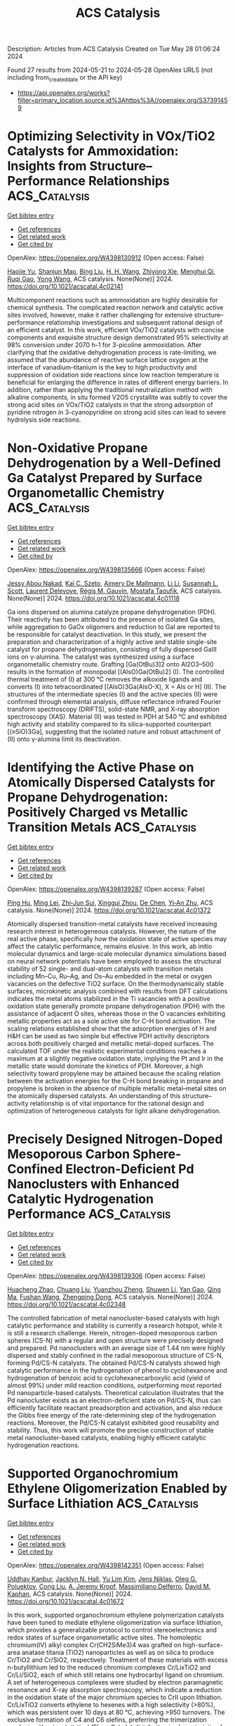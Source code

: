 #+TITLE: ACS Catalysis
Description: Articles from ACS Catalysis
Created on Tue May 28 01:06:24 2024

Found 27 results from 2024-05-21 to 2024-05-28
OpenAlex URLS (not including from_created_date or the API key)
- [[https://api.openalex.org/works?filter=primary_location.source.id%3Ahttps%3A//openalex.org/S37391459]]

* Optimizing Selectivity in VOx/TiO2 Catalysts for Ammoxidation: Insights from Structure–Performance Relationships  :ACS_Catalysis:
:PROPERTIES:
:UUID: https://openalex.org/W4398130912
:TOPICS: Catalytic Dehydrogenation of Light Alkanes, Catalytic Nanomaterials, Desulfurization Technologies for Fuels
:PUBLICATION_DATE: 2024-05-20
:END:    
    
[[elisp:(doi-add-bibtex-entry "https://doi.org/10.1021/acscatal.4c02141")][Get bibtex entry]] 

- [[elisp:(progn (xref--push-markers (current-buffer) (point)) (oa--referenced-works "https://openalex.org/W4398130912"))][Get references]]
- [[elisp:(progn (xref--push-markers (current-buffer) (point)) (oa--related-works "https://openalex.org/W4398130912"))][Get related work]]
- [[elisp:(progn (xref--push-markers (current-buffer) (point)) (oa--cited-by-works "https://openalex.org/W4398130912"))][Get cited by]]

OpenAlex: https://openalex.org/W4398130912 (Open access: False)
    
[[https://openalex.org/A5068863304][Haojie Yu]], [[https://openalex.org/A5017864467][Shanjun Mao]], [[https://openalex.org/A5014528965][Bing Liu]], [[https://openalex.org/A5016829733][H. H. Wang]], [[https://openalex.org/A5041161037][Zhiyong Xie]], [[https://openalex.org/A5091275109][Menghui Qi]], [[https://openalex.org/A5069636831][Ruqi Gao]], [[https://openalex.org/A5030325177][Yong Wang]], ACS catalysis. None(None)] 2024. https://doi.org/10.1021/acscatal.4c02141 
     
Multicomponent reactions such as ammoxidation are highly desirable for chemical synthesis. The complicated reaction network and catalytic active sites involved, however, make it rather challenging for extensive structure–performance relationship investigations and subsequent rational design of an efficient catalyst. In this work, efficient VOx/TiO2 catalysts with concise components and exquisite structure design demonstrated 95% selectivity at 98% conversion under 2070 h–1 for 3-picoline ammoxidation. After clarifying that the oxidative dehydrogenation process is rate-limiting, we assumed that the abundance of reactive surface lattice oxygen at the interface of vanadium–titanium is the key to high productivity and suppression of oxidation side reactions since low reaction temperature is beneficial for enlarging the difference in rates of different energy barriers. In addition, rather than applying the traditional neutralization method with alkaline components, in situ formed V2O5 crystallite was subtly to cover the strong acid sites on VOx/TiO2 catalysts in that the strong adsorption of pyridine nitrogen in 3-cyanopyridine on strong acid sites can lead to severe hydrolysis side reactions.    

    

* Non-Oxidative Propane Dehydrogenation by a Well-Defined Ga Catalyst Prepared by Surface Organometallic Chemistry  :ACS_Catalysis:
:PROPERTIES:
:UUID: https://openalex.org/W4398135666
:TOPICS: Catalytic Dehydrogenation of Light Alkanes, Catalytic Nanomaterials, Zeolite Chemistry and Catalysis
:PUBLICATION_DATE: 2024-05-20
:END:    
    
[[elisp:(doi-add-bibtex-entry "https://doi.org/10.1021/acscatal.4c01118")][Get bibtex entry]] 

- [[elisp:(progn (xref--push-markers (current-buffer) (point)) (oa--referenced-works "https://openalex.org/W4398135666"))][Get references]]
- [[elisp:(progn (xref--push-markers (current-buffer) (point)) (oa--related-works "https://openalex.org/W4398135666"))][Get related work]]
- [[elisp:(progn (xref--push-markers (current-buffer) (point)) (oa--cited-by-works "https://openalex.org/W4398135666"))][Get cited by]]

OpenAlex: https://openalex.org/W4398135666 (Open access: False)
    
[[https://openalex.org/A5001329661][Jessy Abou Nakad]], [[https://openalex.org/A5019349020][Kaï C. Szeto]], [[https://openalex.org/A5024002693][Aimery De Mallmann]], [[https://openalex.org/A5023777772][Li Li]], [[https://openalex.org/A5029871622][Susannah L. Scott]], [[https://openalex.org/A5042769927][Laurent Delevoye]], [[https://openalex.org/A5069074061][Régis M. Gauvin]], [[https://openalex.org/A5032643129][Mostafa Taoufik]], ACS catalysis. None(None)] 2024. https://doi.org/10.1021/acscatal.4c01118 
     
Ga ions dispersed on alumina catalyze propane dehydrogenation (PDH). Their reactivity has been attributed to the presence of isolated Ga sites, while aggregation to GaOx oligomers and reduction to GaI are reported to be responsible for catalyst deactivation. In this study, we present the preparation and characterization of a highly active and stable single-site catalyst for propane dehydrogenation, consisting of fully dispersed GaIII ions on γ-alumina. The catalyst was synthesized using a surface organometallic chemistry route. Grafting [Ga(OtBu)3]2 onto Al2O3–500 results in the formation of monopodal [(AlsO)Ga(OtBu)2] (I). The controlled thermal treatment of (I) at 300 °C removes the alkoxide ligands and converts (I) into tetracoordinated [(AlsO)3Ga(AlsO-X), X = Als or H] (II). The structures of the intermediate species (I) and the active species (II) were confirmed through elemental analysis, diffuse reflectance infrared Fourier transform spectroscopy (DRIFTS), solid-state NMR, and X-ray absorption spectroscopy (XAS). Material (II) was tested in PDH at 540 °C and exhibited high activity and stability compared to its silica-supported counterpart [(≡SiO)3Ga], suggesting that the isolated nature and robust attachment of (II) onto γ-alumina limit its deactivation.    

    

* Identifying the Active Phase on Atomically Dispersed Catalysts for Propane Dehydrogenation: Positively Charged vs Metallic Transition Metals  :ACS_Catalysis:
:PROPERTIES:
:UUID: https://openalex.org/W4398139287
:TOPICS: Catalytic Dehydrogenation of Light Alkanes, Catalytic Nanomaterials, Accelerating Materials Innovation through Informatics
:PUBLICATION_DATE: 2024-05-19
:END:    
    
[[elisp:(doi-add-bibtex-entry "https://doi.org/10.1021/acscatal.4c01372")][Get bibtex entry]] 

- [[elisp:(progn (xref--push-markers (current-buffer) (point)) (oa--referenced-works "https://openalex.org/W4398139287"))][Get references]]
- [[elisp:(progn (xref--push-markers (current-buffer) (point)) (oa--related-works "https://openalex.org/W4398139287"))][Get related work]]
- [[elisp:(progn (xref--push-markers (current-buffer) (point)) (oa--cited-by-works "https://openalex.org/W4398139287"))][Get cited by]]

OpenAlex: https://openalex.org/W4398139287 (Open access: False)
    
[[https://openalex.org/A5052776807][Ping Hu]], [[https://openalex.org/A5068442915][Ming Lei]], [[https://openalex.org/A5067153584][Zhi‐Jun Sui]], [[https://openalex.org/A5042349571][Xinggui Zhou]], [[https://openalex.org/A5025506719][De Chen]], [[https://openalex.org/A5085673398][Yi‐An Zhu]], ACS catalysis. None(None)] 2024. https://doi.org/10.1021/acscatal.4c01372 
     
Atomically dispersed transition-metal catalysts have received increasing research interest in heterogeneous catalysis. However, the nature of the real active phase, specifically how the oxidation state of active species may affect the catalytic performance, remains elusive. In this work, ab initio molecular dynamics and large-scale molecular dynamics simulations based on neural network potentials have been employed to assess the structural stability of 52 single- and dual-atom catalysts with transition metals including Mn–Cu, Ru–Ag, and Os–Au embedded in the metal or oxygen vacancies on the defective TiO2 surface. On the thermodynamically stable surfaces, microkinetic analysis combined with results from DFT calculations indicates the metal atoms stabilized in the Ti vacancies with a positive oxidation state generally promote propane dehydrogenation (PDH) with the assistance of adjacent O sites, whereas those in the O vacancies exhibiting metallic properties act as a sole active site for C–H bond activation. The scaling relations established show that the adsorption energies of H and H&H can be used as two simple but effective PDH activity descriptors across both positively charged and metallic metal-doped surfaces. The calculated TOF under the realistic experimental conditions reaches a maximum at a slightly negative oxidation state, implying the Pt and Ir in the metallic state would dominate the kinetics of PDH. Moreover, a high selectivity toward propylene may be attained because the scaling relation between the activation energies for the C–H bond breaking in propane and propylene is broken in the absence of multiple metallic metal–metal sites on the atomically dispersed catalysts. An understanding of this structure–activity relationship is of vital importance for the rational design and optimization of heterogeneous catalysts for light alkane dehydrogenation.    

    

* Precisely Designed Nitrogen-Doped Mesoporous Carbon Sphere-Confined Electron-Deficient Pd Nanoclusters with Enhanced Catalytic Hydrogenation Performance  :ACS_Catalysis:
:PROPERTIES:
:UUID: https://openalex.org/W4398139306
:TOPICS: Catalytic Reduction of Nitro Compounds, Catalytic Nanomaterials, Electrocatalysis for Energy Conversion
:PUBLICATION_DATE: 2024-05-20
:END:    
    
[[elisp:(doi-add-bibtex-entry "https://doi.org/10.1021/acscatal.4c02348")][Get bibtex entry]] 

- [[elisp:(progn (xref--push-markers (current-buffer) (point)) (oa--referenced-works "https://openalex.org/W4398139306"))][Get references]]
- [[elisp:(progn (xref--push-markers (current-buffer) (point)) (oa--related-works "https://openalex.org/W4398139306"))][Get related work]]
- [[elisp:(progn (xref--push-markers (current-buffer) (point)) (oa--cited-by-works "https://openalex.org/W4398139306"))][Get cited by]]

OpenAlex: https://openalex.org/W4398139306 (Open access: False)
    
[[https://openalex.org/A5035380029][Huacheng Zhao]], [[https://openalex.org/A5005792080][Chuang Liu]], [[https://openalex.org/A5042284357][Yuanzhou Zheng]], [[https://openalex.org/A5031292351][Shuwen Li]], [[https://openalex.org/A5033375004][Yan Gao]], [[https://openalex.org/A5076293642][Qing Ma]], [[https://openalex.org/A5045789022][Fushan Wang]], [[https://openalex.org/A5087289556][Zhengping Dong]], ACS catalysis. None(None)] 2024. https://doi.org/10.1021/acscatal.4c02348 
     
The controlled fabrication of metal nanocluster-based catalysts with high catalytic performance and stability is currently a research hotspot, while it is still a research challenge. Herein, nitrogen-doped mesoporous carbon spheres (CS-N) with a regular and open structure were precisely designed and prepared. Pd nanoclusters with an average size of 1.44 nm were highly dispersed and stably confined in the radial mesoporous structure of CS-N, forming Pd/CS-N catalysts. The obtained Pd/CS-N catalysts showed high catalytic performance in the hydrogenation of phenol to cyclohexanone and hydrogenation of benzoic acid to cyclohexanecarboxylic acid (yield of almost 99%) under mild reaction conditions, outperforming most reported Pd nanoparticle-based catalysts. Theoretical calculation illustrates that the Pd nanocluster exists as an electron-deficient state on Pd/CS-N, thus can efficiently facilitate reactant preadsorption and activation, and also reduce the Gibbs free energy of the rate-determining step of the hydrogenation reactions. Moreover, the Pd/CS-N catalyst exhibited good reusability and stability. Thus, this work will promote the precise construction of stable metal nanocluster-based catalysts, enabling highly efficient catalytic hydrogenation reactions.    

    

* Supported Organochromium Ethylene Oligomerization Enabled by Surface Lithiation  :ACS_Catalysis:
:PROPERTIES:
:UUID: https://openalex.org/W4398142351
:TOPICS: Lithium-ion Battery Technology, Battery Recycling and Rare Earth Recovery, Catalytic Nanomaterials
:PUBLICATION_DATE: 2024-05-20
:END:    
    
[[elisp:(doi-add-bibtex-entry "https://doi.org/10.1021/acscatal.4c01672")][Get bibtex entry]] 

- [[elisp:(progn (xref--push-markers (current-buffer) (point)) (oa--referenced-works "https://openalex.org/W4398142351"))][Get references]]
- [[elisp:(progn (xref--push-markers (current-buffer) (point)) (oa--related-works "https://openalex.org/W4398142351"))][Get related work]]
- [[elisp:(progn (xref--push-markers (current-buffer) (point)) (oa--cited-by-works "https://openalex.org/W4398142351"))][Get cited by]]

OpenAlex: https://openalex.org/W4398142351 (Open access: False)
    
[[https://openalex.org/A5001821736][Uddhav Kanbur]], [[https://openalex.org/A5034027190][Jacklyn N. Hall]], [[https://openalex.org/A5027042391][Yu Lim Kim]], [[https://openalex.org/A5040522837][Jens Niklas]], [[https://openalex.org/A5014669390][Oleg G. Poluektov]], [[https://openalex.org/A5060587255][Cong Liu]], [[https://openalex.org/A5010945358][A. Jeremy Kropf]], [[https://openalex.org/A5054572356][Massimiliano Delferro]], [[https://openalex.org/A5024573620][David M. Kaphan]], ACS catalysis. None(None)] 2024. https://doi.org/10.1021/acscatal.4c01672 
     
In this work, supported organochromium ethylene polymerization catalysts have been tuned to mediate ethylene oligomerization via surface lithiation, which provides a generalizable protocol to control stereoelectronics and redox states of surface organometallic active sites. The homoleptic chromium(IV) alkyl complex Cr(CH2SiMe3)4 was grafted on high-surface-area anatase titania (TiO2) nanoparticles as well as on silica to produce Cr/TiO2 and Cr/SiO2, respectively. Treatment of these materials with excess n-butyllithium led to the reduced chromium complexes Cr/LixTiO2 and Cr/Li/SiO2, each of which still retains one hydrocarbyl ligand on chromium. A set of heterogeneous complexes were studied by electron paramagnetic resonance and X-ray absorption spectroscopy, which indicate a reduction in the oxidation state of the major chromium species to CrII upon lithiation. Cr/LixTiO2 converts ethylene to hexenes with a high selectivity (>80%), which was persistent over 10 days at 80 °C, achieving >950 turnovers. The exclusive formation of C4 and C6 olefins, preferring the trimerization product, without a statistical (Flory–Schulz) distribution is characteristic of the oxidative cyclization oligomerization mechanism rather than the traditional Cossee–Arlman mechanism, whereas Cr/Li/SiO2 produced a mixture of trimerization and polymerization products, suggesting site heterogeneity in the silica-based material. On the other hand, the unreduced chromium(IV) materials as well as low lithium-containing Cr/LixTiO2 (x < 0.16) exclusively produced ultrahigh molecular weight polyethylene, determined by differential scanning calorimetry and gel permeation chromatography analysis, likely formed via a linear-insertion mechanism, with a crossover from the polymerization to oligomerization regime observed at ∼16% Li intercalation.    

    

* Photocatalyzed H2-Acceptorless Dehydrogenative Borylation by Using Amine Borane  :ACS_Catalysis:
:PROPERTIES:
:UUID: https://openalex.org/W4398142757
:TOPICS: Frustrated Lewis Pairs Chemistry, Role of Fluorine in Medicinal Chemistry and Pharmaceuticals, Homogeneous Catalysis with Transition Metals
:PUBLICATION_DATE: 2024-05-20
:END:    
    
[[elisp:(doi-add-bibtex-entry "https://doi.org/10.1021/acscatal.4c00401")][Get bibtex entry]] 

- [[elisp:(progn (xref--push-markers (current-buffer) (point)) (oa--referenced-works "https://openalex.org/W4398142757"))][Get references]]
- [[elisp:(progn (xref--push-markers (current-buffer) (point)) (oa--related-works "https://openalex.org/W4398142757"))][Get related work]]
- [[elisp:(progn (xref--push-markers (current-buffer) (point)) (oa--cited-by-works "https://openalex.org/W4398142757"))][Get cited by]]

OpenAlex: https://openalex.org/W4398142757 (Open access: False)
    
[[https://openalex.org/A5035180071][Haowen Jiang]], [[https://openalex.org/A5006124276][Wancong Yu]], [[https://openalex.org/A5035557326][Dong Wang]], [[https://openalex.org/A5012000152][Peng‐Fei Xu]], ACS catalysis. None(None)] 2024. https://doi.org/10.1021/acscatal.4c00401 
     
Catalytic dehydrogenative borylation of alkenes is arguably the most straightforward approach for synthesizing alkenyl boronates, as it eliminates the need for alkene or boranes prefunctionalizion. While transition-metal catalysis has conventionally been employed for this transformation, competitive side reactions including hydroborylation, overborylation, and regioisomer formation always exist. In this study, we present a radical approach for catalytic dehydrogenative borylation, which involves the synergistic merger of photoredox/HAT/cobalt catalysis, thereby circumventing the necessity for noble metals, sacrificial hydrogen acceptors, and high temperatures. This method employs stable and cost-effective amine borane reagents as feedstocks, resulting in the sole byproduct of H2. This dehydrogenative borylation methodology facilitates the conversion of a diverse array of functionalized alkenes into valuable organoboron reagents. Furthermore, the late-stage borylation of complex molecules demonstrates high levels of site selectivity.    

    

* Photocatalysis toward Microplastics Conversion: A Critical Review  :ACS_Catalysis:
:PROPERTIES:
:UUID: https://openalex.org/W4398143102
:TOPICS: Microplastic Pollution in Marine and Terrestrial Environments, Global E-Waste Recycling and Management, Photocatalytic Materials for Solar Energy Conversion
:PUBLICATION_DATE: 2024-05-20
:END:    
    
[[elisp:(doi-add-bibtex-entry "https://doi.org/10.1021/acscatal.4c01449")][Get bibtex entry]] 

- [[elisp:(progn (xref--push-markers (current-buffer) (point)) (oa--referenced-works "https://openalex.org/W4398143102"))][Get references]]
- [[elisp:(progn (xref--push-markers (current-buffer) (point)) (oa--related-works "https://openalex.org/W4398143102"))][Get related work]]
- [[elisp:(progn (xref--push-markers (current-buffer) (point)) (oa--cited-by-works "https://openalex.org/W4398143102"))][Get cited by]]

OpenAlex: https://openalex.org/W4398143102 (Open access: False)
    
[[https://openalex.org/A5013790248][Ganghua Zhou]], [[https://openalex.org/A5037489490][Hui Xu]], [[https://openalex.org/A5048706086][Hao Song]], [[https://openalex.org/A5025274259][Jianjian Yi]], [[https://openalex.org/A5086657866][Xiaozhi Wang]], [[https://openalex.org/A5044243872][Zupeng Chen]], [[https://openalex.org/A5007599540][Xingwang Zhu]], ACS catalysis. None(None)] 2024. https://doi.org/10.1021/acscatal.4c01449 
     
Microplastics (MPs, particle size < 5 mm) have become increasingly ubiquitous on Earth due to the cleavage and degradation of the heavy use of plastics. MPs have recently been reported to be detected in human blood, alveoli, breast milk, embryos, and other organs, raising concerns about their environmental risks. Photocatalysis has been identified as a potential means for MPs conversion, which utilizes solar energy to stimulate a semiconductor photocatalyst. However, the study of photocatalytic conversion of MPs is still in the incubation period. This review overviews the current state-of-the-art technologies for MPs conversion. Then, the fundamental principles, challenges, analytical techniques, and evaluation indexes of photocatalytic MPs reforming are highlighted. We have systematically summarized the recent advances in the photocatalytic conversion of MPs and identified the key factors influencing photocatalytic performance. Finally, we propose some perspectives for developing efficient photocatalytic systems for reforming MPs. This review will provide a guideline for developing and applying photocatalytic technology for reforming MPs, which will significantly contribute to developing this emerging research field.    

    

* Measuring Adsorbate Profiles in Heterogeneous Catalytic Reactors by Iso-Potential Operando DRIFTS Applied to CO2 Methanation on Ni  :ACS_Catalysis:
:PROPERTIES:
:UUID: https://openalex.org/W4398143495
:TOPICS: Catalytic Nanomaterials, Catalytic Carbon Dioxide Hydrogenation, Ammonia Synthesis and Electrocatalysis
:PUBLICATION_DATE: 2024-05-20
:END:    
    
[[elisp:(doi-add-bibtex-entry "https://doi.org/10.1021/acscatal.4c00536")][Get bibtex entry]] 

- [[elisp:(progn (xref--push-markers (current-buffer) (point)) (oa--referenced-works "https://openalex.org/W4398143495"))][Get references]]
- [[elisp:(progn (xref--push-markers (current-buffer) (point)) (oa--related-works "https://openalex.org/W4398143495"))][Get related work]]
- [[elisp:(progn (xref--push-markers (current-buffer) (point)) (oa--cited-by-works "https://openalex.org/W4398143495"))][Get cited by]]

OpenAlex: https://openalex.org/W4398143495 (Open access: False)
    
[[https://openalex.org/A5098710879][Sebastian Sichert]], [[https://openalex.org/A5060326670][Sarah-Franziska Stahl]], [[https://openalex.org/A5013654589][Oliver Korup]], [[https://openalex.org/A5061718643][Raimund Horn]], ACS catalysis. None(None)] 2024. https://doi.org/10.1021/acscatal.4c00536 
     
The development and improvement of catalytic processes require a detailed understanding of catalyst dynamics, reaction mechanisms, and structure–activity relationships inside catalytic reactors, from the laboratory to production scale. This paper presents the methodology of iso-potential operando DRIFTS for measuring the profiles of surface adsorbates inside catalytic reactors. Iso-potential operando spectroscopy (IPOS) in general and iso-potential operando DRIFTS in particular separate the functionality "catalytic reactor" and "spectroscopic cell" from each other. The catalytic reactor is equipped with a mechanism of spatial sampling and spatial temperature measurement. A small fraction of the reaction mixture is sampled locally in the reactor and transferred continuously into a spectroscopic cell containing a very small amount of the same catalyst as in the reactor. The temperature is set to the same value as is locally measured in the reactor. In this way, the catalyst in the spectroscopic cell is exposed to the same chemical potential as that locally in the catalytic reactor. It is hypothesized that it takes on the same structure, the same surface adsorbates, and shows the same reactivity. IPO DRIFTS is applied to CO2 methanation on Ni/γ-Al2O3 catalysts. Two surface adsorbate species, adsorbed carbonyl (*COads) and adsorbed formate (*HCOOads), are detected. The band intensity of *HCOOads decreases along the catalyst bed with the CO2 concentration in the gas phase, identifying surface formate as a kinetically relevant intermediate. This finding is in line with an associative mechanism where CO2 adsorbs on γ-Al2O3 forming carbonate or bicarbonate, being rapidly hydrogenated to formate. Formate reduction is the rate-determining step, with all subsequent hydrogenation steps to CH4 being fast. The band intensity of *COads does not change, irrespective of position in the catalyst bed. This invariance of *COads can be interpreted in two ways. *COads could be a spectator species that is present at the catalyst surface but not involved in any kinetically relevant reaction channel. Alternatively, *COads could be formed by rapid dissociative adsorption of CO2 at the surface of the Ni nanoparticles with a high adsorption equilibrium constant, leading to an almost constant *COads coverage within the investigated CO2 conversion range. If the rate-determining step in the reaction sequence to CH4 would then occur after the formation of *COads, e.g., *COads → *Cads + *Oads or *COads + *Hads → *HCOads, an almost constant *COads signal would result as well.    

    

* Spin Crossover and Exchange Effects on Oxygen Evolution Reaction Catalyzed by Bimetallic Metal Organic Frameworks  :ACS_Catalysis:
:PROPERTIES:
:UUID: https://openalex.org/W4398145641
:TOPICS: Electrocatalysis for Energy Conversion, Perovskite Solar Cell Technology, Electrochemical Detection of Heavy Metal Ions
:PUBLICATION_DATE: 2024-05-20
:END:    
    
[[elisp:(doi-add-bibtex-entry "https://doi.org/10.1021/acscatal.4c01091")][Get bibtex entry]] 

- [[elisp:(progn (xref--push-markers (current-buffer) (point)) (oa--referenced-works "https://openalex.org/W4398145641"))][Get references]]
- [[elisp:(progn (xref--push-markers (current-buffer) (point)) (oa--related-works "https://openalex.org/W4398145641"))][Get related work]]
- [[elisp:(progn (xref--push-markers (current-buffer) (point)) (oa--cited-by-works "https://openalex.org/W4398145641"))][Get cited by]]

OpenAlex: https://openalex.org/W4398145641 (Open access: True)
    
[[https://openalex.org/A5067593932][Guangsheng Liu]], [[https://openalex.org/A5029818968][Fajun Xie]], [[https://openalex.org/A5074421390][Xu Cai]], [[https://openalex.org/A5045963921][Jingyun Ye]], ACS catalysis. None(None)] 2024. https://doi.org/10.1021/acscatal.4c01091  ([[https://pubs.acs.org/doi/pdf/10.1021/acscatal.4c01091][pdf]])
     
Bimetallic metal–organic frameworks (BMOFs) have shown a superior oxygen evolution reaction (OER) performance, attributed to the synergistic effects of dual metal sites. However, the significant role of these dual-metal synergies in the OER is not yet fully understood. In this study, we employed density functional theory to systematically investigate the OER performance of NiAl- and NiFe-based BMOFs by examining all possible spin states of each intermediate across diverse external potentials and pH environments. We found that the spin state featuring a shallow hole trap state and Ni ions with a higher oxidation state serve as strong oxidizing agents, promoting the OER. An external potential-induced spin crossover was observed in each intermediate, resulting in significant changes in the overall reaction and activation energies due to altered energy levels. Combining the constant potential method and the electrochemical nudged elastic band method, we mapped the minimum free energy barriers of the OER under varied external potential and pH by considering the spin crossover effect for both NiAl and NiFe BMOFs. The results showed that NiFe exhibits better OER thermodynamics and kinetics, which is in good agreement with experimentally measured OER polarization curves and Tafel plots. Moreover, we found that the improved OER kinetics of NiFe not only is attributed to lower barriers but also is a result of improved electrical conductivity arising from the synergistic effects of Ni–Fe dual-metal sites. Specifically, replacing the second metal Al with Fe leads to two significant outcomes: a reduction in both the band gap and the effective hole mass compared to NiAl, and the initiation of super- and double-exchange interactions within the Ni–F–Fe chain, thereby enhancing electron transfer and hopping and leading to the improved OER kinetics.    

    

* Selective Electrosynthesis of Ethanol via Asymmetric C–C Coupling in Tandem CO2 Reduction  :ACS_Catalysis:
:PROPERTIES:
:UUID: https://openalex.org/W4398159967
:TOPICS: Electrochemical Reduction of CO2 to Fuels, Applications of Ionic Liquids, Applications of Photoredox Catalysis in Organic Synthesis
:PUBLICATION_DATE: 2024-05-21
:END:    
    
[[elisp:(doi-add-bibtex-entry "https://doi.org/10.1021/acscatal.4c01579")][Get bibtex entry]] 

- [[elisp:(progn (xref--push-markers (current-buffer) (point)) (oa--referenced-works "https://openalex.org/W4398159967"))][Get references]]
- [[elisp:(progn (xref--push-markers (current-buffer) (point)) (oa--related-works "https://openalex.org/W4398159967"))][Get related work]]
- [[elisp:(progn (xref--push-markers (current-buffer) (point)) (oa--cited-by-works "https://openalex.org/W4398159967"))][Get cited by]]

OpenAlex: https://openalex.org/W4398159967 (Open access: False)
    
[[https://openalex.org/A5074562260][Peng Luan]], [[https://openalex.org/A5002524555][Xue Dong]], [[https://openalex.org/A5025734756][Linqi Liu]], [[https://openalex.org/A5004947752][Jianping Xiao]], [[https://openalex.org/A5066863522][Pengfei Zhang]], [[https://openalex.org/A5000201876][Jie Zhang]], [[https://openalex.org/A5058298755][Haibo Chi]], [[https://openalex.org/A5053863846][Qingnan Wang]], [[https://openalex.org/A5014014148][Chunmei Ding]], [[https://openalex.org/A5080416058][Rengui Li]], [[https://openalex.org/A5085201914][Fengyuan Liu]], ACS catalysis. None(None)] 2024. https://doi.org/10.1021/acscatal.4c01579 
     
Selective electroreduction of CO2 to ethanol has economic value and environmental significance. However, the activity and selectivity of CO2 reduction toward ethanol are still low due to the sluggish kinetics of C–C coupling and the intense competition of hydrocarbon production. Herein, we report a layered tandem catalyst consisting of Cu nanosheets with a Cu(111)-oriented surface and Ag nanoparticles, which can effectively shift the selectivity from hydrocarbons to ethanol. The Faradaic efficiency of ethanol was improved from less than 30% on bare Cu(111) to 56.5 ± 2.6% on the layered Cu/Ag tandem catalysts, with a partial current density of 356.7 ± 9.5 mA cm–2. In situ Raman spectroscopy results and density functional theory calculations suggest that the high selectivity toward ethanol can be attributed to the asymmetric *CH2–CO coupling mechanism, which is facilitated by the selective generation of *CH2 species on (111)-facet-exposed Cu nanosheets and the high local CO concentration supplied by the Ag catalyst.    

    

* Atmosphere-Dependent Strong Metal–Support Interactions in Au/ZnO Catalysts and Their Overlayer Permeability  :ACS_Catalysis:
:PROPERTIES:
:UUID: https://openalex.org/W4398162683
:TOPICS: Catalytic Nanomaterials, Catalytic Reduction of Nitro Compounds, Electrocatalysis for Energy Conversion
:PUBLICATION_DATE: 2024-05-21
:END:    
    
[[elisp:(doi-add-bibtex-entry "https://doi.org/10.1021/acscatal.4c02124")][Get bibtex entry]] 

- [[elisp:(progn (xref--push-markers (current-buffer) (point)) (oa--referenced-works "https://openalex.org/W4398162683"))][Get references]]
- [[elisp:(progn (xref--push-markers (current-buffer) (point)) (oa--related-works "https://openalex.org/W4398162683"))][Get related work]]
- [[elisp:(progn (xref--push-markers (current-buffer) (point)) (oa--cited-by-works "https://openalex.org/W4398162683"))][Get cited by]]

OpenAlex: https://openalex.org/W4398162683 (Open access: False)
    
[[https://openalex.org/A5009089098][Guandong Wu]], [[https://openalex.org/A5077702921][Yiwei Jiang]], [[https://openalex.org/A5014923511][Yiming Niu]], [[https://openalex.org/A5088842976][Bingsen Zhang]], [[https://openalex.org/A5089015352][Lin Li]], [[https://openalex.org/A5077140649][Guoji Liu]], [[https://openalex.org/A5052932306][Yufei He]], [[https://openalex.org/A5055663516][Junhu Wang]], [[https://openalex.org/A5066904777][Dianqing Li]], ACS catalysis. None(None)] 2024. https://doi.org/10.1021/acscatal.4c02124 
     
The oxidative strong metal–support interaction (O-SMSI) emerges as a pioneering approach for promoting the formation of overlayers, which has garnered significant interest in the exploration of the synthesis of O-SMSI materials. However, the manipulation of the overlayer is rarely discussed and presents a challenge due to its trace presence on the nanoparticle (NP) surface, which impedes the development and utilization of the O-SMSI. In this work, we demonstrate a strong correlation between the treatment atmosphere and the state of the permeable overlayer in the Au/ZnO catalyst. The ZnO overlayer can be formed in both oxidative and inert atmospheres, but the permeability of the overlayer occurs under an oxidative atmosphere. The difference in the permeabilities of the overlayer, at similar particle sizes, leads to a reaction rate difference of approximately 1.4 times. While the permeability of the ZnO overlayer is improved by an oxidative atmosphere treatment, it is also accompanied by an increase in the geometric strain in the ZnO matrix. The permeable ZnO formation is related to the process of gold species insertion into the ZnO matrix, as indicated by density functional theory calculations. This study is the first to describe the role of O2 in manipulating the O-SMSI and suboxide overlayers, offering a potential method for surface engineering.    

    

* Chemosphere-Inspired Irradiation Reallocation Strategy Based on Mie Theory for Stable CO2 Photoreduction over Cu2O  :ACS_Catalysis:
:PROPERTIES:
:UUID: https://openalex.org/W4398164278
:TOPICS: Photocatalytic Materials for Solar Energy Conversion, Formation and Properties of Nanocrystals and Nanostructures, Zinc Oxide Nanostructures
:PUBLICATION_DATE: 2024-05-21
:END:    
    
[[elisp:(doi-add-bibtex-entry "https://doi.org/10.1021/acscatal.3c05802")][Get bibtex entry]] 

- [[elisp:(progn (xref--push-markers (current-buffer) (point)) (oa--referenced-works "https://openalex.org/W4398164278"))][Get references]]
- [[elisp:(progn (xref--push-markers (current-buffer) (point)) (oa--related-works "https://openalex.org/W4398164278"))][Get related work]]
- [[elisp:(progn (xref--push-markers (current-buffer) (point)) (oa--cited-by-works "https://openalex.org/W4398164278"))][Get cited by]]

OpenAlex: https://openalex.org/W4398164278 (Open access: False)
    
[[https://openalex.org/A5031675164][Tongyu Wang]], [[https://openalex.org/A5089306036][Kuan Deng]], [[https://openalex.org/A5005264493][Hailing Huo]], [[https://openalex.org/A5057441318][Chelsea X. Huang]], [[https://openalex.org/A5091838363][Yiqin Du]], [[https://openalex.org/A5022631289][Ming-Yuan Yu]], [[https://openalex.org/A5042228449][Jingjing Ma]], [[https://openalex.org/A5048140096][Erjun Kan]], [[https://openalex.org/A5022512191][Ang Li]], ACS catalysis. None(None)] 2024. https://doi.org/10.1021/acscatal.3c05802 
     
No abstract    

    

* Mechanistic and Kinetic Insights into Intermolecular [2+2] Photocycloadditions  :ACS_Catalysis:
:PROPERTIES:
:UUID: https://openalex.org/W4398164282
:TOPICS: Applications of Photoredox Catalysis in Organic Synthesis, Role of Fluorine in Medicinal Chemistry and Pharmaceuticals, Catalytic Oxidation of Alcohols
:PUBLICATION_DATE: 2024-05-21
:END:    
    
[[elisp:(doi-add-bibtex-entry "https://doi.org/10.1021/acscatal.4c01678")][Get bibtex entry]] 

- [[elisp:(progn (xref--push-markers (current-buffer) (point)) (oa--referenced-works "https://openalex.org/W4398164282"))][Get references]]
- [[elisp:(progn (xref--push-markers (current-buffer) (point)) (oa--related-works "https://openalex.org/W4398164282"))][Get related work]]
- [[elisp:(progn (xref--push-markers (current-buffer) (point)) (oa--cited-by-works "https://openalex.org/W4398164282"))][Get cited by]]

OpenAlex: https://openalex.org/W4398164282 (Open access: False)
    
[[https://openalex.org/A5061326292][Gina Quach]], [[https://openalex.org/A5019894293][Hasti Iranmanesh]], [[https://openalex.org/A5063410577][Ena T. Luis]], [[https://openalex.org/A5048562511][Jason B. Harper]], [[https://openalex.org/A5069934510][Jonathon E. Beves]], [[https://openalex.org/A5057877864][Evan G. Moore]], ACS catalysis. None(None)] 2024. https://doi.org/10.1021/acscatal.4c01678 
     
No abstract    

    

* Enantioselective Synthesis of Cyclopropanes via CuH-Catalyzed Intramolecular Hydroalkylation  :ACS_Catalysis:
:PROPERTIES:
:UUID: https://openalex.org/W4398172089
:TOPICS: Catalytic Carbene Chemistry in Organic Synthesis, Homogeneous Catalysis with Transition Metals, Transition-Metal-Catalyzed C–H Bond Functionalization
:PUBLICATION_DATE: 2024-05-20
:END:    
    
[[elisp:(doi-add-bibtex-entry "https://doi.org/10.1021/acscatal.4c02119")][Get bibtex entry]] 

- [[elisp:(progn (xref--push-markers (current-buffer) (point)) (oa--referenced-works "https://openalex.org/W4398172089"))][Get references]]
- [[elisp:(progn (xref--push-markers (current-buffer) (point)) (oa--related-works "https://openalex.org/W4398172089"))][Get related work]]
- [[elisp:(progn (xref--push-markers (current-buffer) (point)) (oa--cited-by-works "https://openalex.org/W4398172089"))][Get cited by]]

OpenAlex: https://openalex.org/W4398172089 (Open access: False)
    
[[https://openalex.org/A5014423647][Giovanni Lonardi]], [[https://openalex.org/A5066181785][Santiago Franco]], [[https://openalex.org/A5098732689][Mattia Sartorello]], [[https://openalex.org/A5035489826][Carla De Faveri]], [[https://openalex.org/A5089734852][Mariano Stivanello]], [[https://openalex.org/A5069328269][Giulia Licini]], [[https://openalex.org/A5078857322][Manuel Orlandi]], ACS catalysis. None(None)] 2024. https://doi.org/10.1021/acscatal.4c02119 
     
No abstract    

    

* Synthesis of Chiral Polycyclic Indoles via Pd(II)-Catalyzed Sequential Cyclization and Carbonylation  :ACS_Catalysis:
:PROPERTIES:
:UUID: https://openalex.org/W4398176145
:TOPICS: Homogeneous Catalysis with Transition Metals, Transition-Metal-Catalyzed C–H Bond Functionalization, Asymmetric Catalysis
:PUBLICATION_DATE: 2024-05-21
:END:    
    
[[elisp:(doi-add-bibtex-entry "https://doi.org/10.1021/acscatal.4c01325")][Get bibtex entry]] 

- [[elisp:(progn (xref--push-markers (current-buffer) (point)) (oa--referenced-works "https://openalex.org/W4398176145"))][Get references]]
- [[elisp:(progn (xref--push-markers (current-buffer) (point)) (oa--related-works "https://openalex.org/W4398176145"))][Get related work]]
- [[elisp:(progn (xref--push-markers (current-buffer) (point)) (oa--cited-by-works "https://openalex.org/W4398176145"))][Get cited by]]

OpenAlex: https://openalex.org/W4398176145 (Open access: False)
    
[[https://openalex.org/A5012324763][Long Chen]], [[https://openalex.org/A5040332516][Hongyou Zhou]], [[https://openalex.org/A5000876494][Yuan Xue]], [[https://openalex.org/A5075372754][Lingyu Kong]], [[https://openalex.org/A5029667848][Yi Wang]], [[https://openalex.org/A5014475523][Xuyao Han]], [[https://openalex.org/A5052874928][Hequan Yao]], [[https://openalex.org/A5011404596][Aijun Lin]], ACS catalysis. None(None)] 2024. https://doi.org/10.1021/acscatal.4c01325 
     
No abstract    

    

* Secondary Alcohol-Driven α-Olefination and α-Alkylation of Nitriles: Introducing a Heterogeneous Ru–Fe Bimetallic Catalyst  :ACS_Catalysis:
:PROPERTIES:
:UUID: https://openalex.org/W4398210898
:TOPICS: Homogeneous Catalysis with Transition Metals, Carbon Dioxide Utilization for Chemical Synthesis, Desulfurization Technologies for Fuels
:PUBLICATION_DATE: 2024-05-22
:END:    
    
[[elisp:(doi-add-bibtex-entry "https://doi.org/10.1021/acscatal.4c01383")][Get bibtex entry]] 

- [[elisp:(progn (xref--push-markers (current-buffer) (point)) (oa--referenced-works "https://openalex.org/W4398210898"))][Get references]]
- [[elisp:(progn (xref--push-markers (current-buffer) (point)) (oa--related-works "https://openalex.org/W4398210898"))][Get related work]]
- [[elisp:(progn (xref--push-markers (current-buffer) (point)) (oa--cited-by-works "https://openalex.org/W4398210898"))][Get cited by]]

OpenAlex: https://openalex.org/W4398210898 (Open access: False)
    
[[https://openalex.org/A5073242162][Tianyu Li]], [[https://openalex.org/A5098756034][Yue-Yi Da]], [[https://openalex.org/A5029393445][Jing Chen]], [[https://openalex.org/A5055640837][Zongyan Ma]], [[https://openalex.org/A5016514981][Yu Jin]], [[https://openalex.org/A5075279956][Jiantai Ma]], [[https://openalex.org/A5059149996][Rong Li]], ACS catalysis. None(None)] 2024. https://doi.org/10.1021/acscatal.4c01383 
     
No abstract    

    

* Synergistic Excited State Photocatalysis: Divergent Energy Transfer vs Lewis Acid Mediated Phototransformations  :ACS_Catalysis:
:PROPERTIES:
:UUID: https://openalex.org/W4398211034
:TOPICS: Applications of Photoredox Catalysis in Organic Synthesis, Transition-Metal-Catalyzed Sulfur Chemistry, Catalytic Oxidation of Alcohols
:PUBLICATION_DATE: 2024-05-22
:END:    
    
[[elisp:(doi-add-bibtex-entry "https://doi.org/10.1021/acscatal.4c01185")][Get bibtex entry]] 

- [[elisp:(progn (xref--push-markers (current-buffer) (point)) (oa--referenced-works "https://openalex.org/W4398211034"))][Get references]]
- [[elisp:(progn (xref--push-markers (current-buffer) (point)) (oa--related-works "https://openalex.org/W4398211034"))][Get related work]]
- [[elisp:(progn (xref--push-markers (current-buffer) (point)) (oa--cited-by-works "https://openalex.org/W4398211034"))][Get cited by]]

OpenAlex: https://openalex.org/W4398211034 (Open access: False)
    
[[https://openalex.org/A5018185474][Jayachandran Parthiban]], [[https://openalex.org/A5077614006][Dipti Garg]], [[https://openalex.org/A5030892205][Sapna Ahuja]], [[https://openalex.org/A5024642648][Steffen Jockusch]], [[https://openalex.org/A5069274449][Angel Ugrinov]], [[https://openalex.org/A5065746943][Jayaraman Sivaguru]], ACS catalysis. None(None)] 2024. https://doi.org/10.1021/acscatal.4c01185 
     
No abstract    

    

* Chemoenzymatic Sequential Catalysis with Carbonic Anhydrase for the Synthesis of Chiral Alcohols from Alkanes, Alkenes, and Alkynes  :ACS_Catalysis:
:PROPERTIES:
:UUID: https://openalex.org/W4398222184
:TOPICS: Enzyme Immobilization Techniques, Droplet Microfluidics Technology, Homogeneous Catalysis with Transition Metals
:PUBLICATION_DATE: 2024-05-21
:END:    
    
[[elisp:(doi-add-bibtex-entry "https://doi.org/10.1021/acscatal.4c02481")][Get bibtex entry]] 

- [[elisp:(progn (xref--push-markers (current-buffer) (point)) (oa--referenced-works "https://openalex.org/W4398222184"))][Get references]]
- [[elisp:(progn (xref--push-markers (current-buffer) (point)) (oa--related-works "https://openalex.org/W4398222184"))][Get related work]]
- [[elisp:(progn (xref--push-markers (current-buffer) (point)) (oa--cited-by-works "https://openalex.org/W4398222184"))][Get cited by]]

OpenAlex: https://openalex.org/W4398222184 (Open access: False)
    
[[https://openalex.org/A5012982494][Zhenzhong Li]], [[https://openalex.org/A5047464957][Zhonghui Wan]], [[https://openalex.org/A5062755510][Wei Wang]], [[https://openalex.org/A5061568119][Lihong Chen]], [[https://openalex.org/A5001300155][Pengfei Ji]], ACS catalysis. None(None)] 2024. https://doi.org/10.1021/acscatal.4c02481 
     
Chiral alcohols are important intermediates for various fine chemicals and pharmaceuticals. Integrating chemical catalysis and efficient enzyme catalysis in sequential systems for the synthesis of chiral alcohols is considered an ecofriendly and promising approach. Herein, employing a highly selective carbonic anhydrase II and different chemical catalysts, we constructed three general chemoenzymatic sequential systems for chiral alcohol compound synthesis from alkanes, alkenes, and alkynes, respectively. Compared to classical approaches, the combination of chemical catalysis and promiscuous carbonic anhydrase catalysis is simple and efficient since it requires only mild reaction conditions and avoids expensive chiral ligands and cumbersome operation steps. In this integrated approach, a wide variety of readily available aryl alkanes, alkenes, and alkynes are transformed into valuable chiral alcohols with excellent enantioselectivity of up to 99% (nearly all above 90%). This unified strategy of combining enzymatic and chemical catalyses advances the general chemoenzymatic process for powerful and important chemical transformations.    

    

* β-Silicon Effect Enables Metal-Free Site-Selective Intermolecular Allylic C–H Amination  :ACS_Catalysis:
:PROPERTIES:
:UUID: https://openalex.org/W4398248046
:TOPICS: Transition-Metal-Catalyzed C–H Bond Functionalization, Catalytic Carbene Chemistry in Organic Synthesis, Transition Metal-Catalyzed Cross-Coupling Reactions
:PUBLICATION_DATE: 2024-05-23
:END:    
    
[[elisp:(doi-add-bibtex-entry "https://doi.org/10.1021/acscatal.4c02393")][Get bibtex entry]] 

- [[elisp:(progn (xref--push-markers (current-buffer) (point)) (oa--referenced-works "https://openalex.org/W4398248046"))][Get references]]
- [[elisp:(progn (xref--push-markers (current-buffer) (point)) (oa--related-works "https://openalex.org/W4398248046"))][Get related work]]
- [[elisp:(progn (xref--push-markers (current-buffer) (point)) (oa--cited-by-works "https://openalex.org/W4398248046"))][Get cited by]]

OpenAlex: https://openalex.org/W4398248046 (Open access: False)
    
[[https://openalex.org/A5069073778][Shuang Lin]], [[https://openalex.org/A5046214153][Yuan Liu]], [[https://openalex.org/A5076357697][Gao Kun-yu]], [[https://openalex.org/A5015399496][Zhihao Chen]], [[https://openalex.org/A5005256858][Jiasheng Qian]], [[https://openalex.org/A5081417229][Xiaobin Liu]], [[https://openalex.org/A5003413443][Qingjiang Li]], [[https://openalex.org/A5081906849][Honggen Wang]], ACS catalysis. None(None)] 2024. https://doi.org/10.1021/acscatal.4c02393 
     
No abstract    

    

* Atomically Precise Control of Silver Species Encaged in Zeolite Catalysts with Minimal Loading for Maximal Performance  :ACS_Catalysis:
:PROPERTIES:
:UUID: https://openalex.org/W4398249717
:TOPICS: Catalytic Nanomaterials, Electrocatalysis for Energy Conversion, Catalytic Reduction of Nitro Compounds
:PUBLICATION_DATE: 2024-05-23
:END:    
    
[[elisp:(doi-add-bibtex-entry "https://doi.org/10.1021/acscatal.4c01972")][Get bibtex entry]] 

- [[elisp:(progn (xref--push-markers (current-buffer) (point)) (oa--referenced-works "https://openalex.org/W4398249717"))][Get references]]
- [[elisp:(progn (xref--push-markers (current-buffer) (point)) (oa--related-works "https://openalex.org/W4398249717"))][Get related work]]
- [[elisp:(progn (xref--push-markers (current-buffer) (point)) (oa--cited-by-works "https://openalex.org/W4398249717"))][Get cited by]]

OpenAlex: https://openalex.org/W4398249717 (Open access: False)
    
[[https://openalex.org/A5033719592][Mengxi Han]], [[https://openalex.org/A5087380102][Yi He]], [[https://openalex.org/A5002101897][Tongwen Yu]], [[https://openalex.org/A5024412052][Pai Peng]], [[https://openalex.org/A5060375527][Jiangwei Shi]], [[https://openalex.org/A5071985886][Hongxia Liu]], [[https://openalex.org/A5008050723][Lei Liu]], [[https://openalex.org/A5032351385][Chenliang Ye]], [[https://openalex.org/A5084185268][Qiang Chen]], ACS catalysis. None(None)] 2024. https://doi.org/10.1021/acscatal.4c01972 
     
No abstract    

    

* Cation Effects on the Adsorbed Intermediates of CO2 Electroreduction Are Systematic and Predictable  :ACS_Catalysis:
:PROPERTIES:
:UUID: https://openalex.org/W4398251204
:TOPICS: Electrochemical Reduction of CO2 to Fuels, Applications of Ionic Liquids, Electrochemical Detection of Heavy Metal Ions
:PUBLICATION_DATE: 2024-05-23
:END:    
    
[[elisp:(doi-add-bibtex-entry "https://doi.org/10.1021/acscatal.4c00727")][Get bibtex entry]] 

- [[elisp:(progn (xref--push-markers (current-buffer) (point)) (oa--referenced-works "https://openalex.org/W4398251204"))][Get references]]
- [[elisp:(progn (xref--push-markers (current-buffer) (point)) (oa--related-works "https://openalex.org/W4398251204"))][Get related work]]
- [[elisp:(progn (xref--push-markers (current-buffer) (point)) (oa--cited-by-works "https://openalex.org/W4398251204"))][Get cited by]]

OpenAlex: https://openalex.org/W4398251204 (Open access: True)
    
[[https://openalex.org/A5049396523][Elizabeth Sargeant]], [[https://openalex.org/A5033853790][Paramaconi Rodríguez]], [[https://openalex.org/A5020956698][Federico Calle‐Vallejo]], ACS catalysis. None(None)] 2024. https://doi.org/10.1021/acscatal.4c00727  ([[https://pubs.acs.org/doi/pdf/10.1021/acscatal.4c00727][pdf]])
     
No abstract    

    

* Mechanistic Understanding of Anthracene Hydrocracking over HY Zeolite Encapsulated Single-Atom Pt Catalysts  :ACS_Catalysis:
:PROPERTIES:
:UUID: https://openalex.org/W4398251226
:TOPICS: Desulfurization Technologies for Fuels, Zeolite Chemistry and Catalysis, Catalytic Nanomaterials
:PUBLICATION_DATE: 2024-05-23
:END:    
    
[[elisp:(doi-add-bibtex-entry "https://doi.org/10.1021/acscatal.4c01706")][Get bibtex entry]] 

- [[elisp:(progn (xref--push-markers (current-buffer) (point)) (oa--referenced-works "https://openalex.org/W4398251226"))][Get references]]
- [[elisp:(progn (xref--push-markers (current-buffer) (point)) (oa--related-works "https://openalex.org/W4398251226"))][Get related work]]
- [[elisp:(progn (xref--push-markers (current-buffer) (point)) (oa--cited-by-works "https://openalex.org/W4398251226"))][Get cited by]]

OpenAlex: https://openalex.org/W4398251226 (Open access: False)
    
[[https://openalex.org/A5014344328][Wenru Zhao]], [[https://openalex.org/A5039371818][Hui Yu]], [[https://openalex.org/A5067039132][Shaozhong Peng]], [[https://openalex.org/A5055173491][Wei Liu]], [[https://openalex.org/A5035752959][Weiwei Zhang]], [[https://openalex.org/A5051658453][Donghai Mei]], ACS catalysis. None(None)] 2024. https://doi.org/10.1021/acscatal.4c01706 
     
No abstract    

    

* Low-Temperature Thermocatalytic Coupling of CH4 and CO2 to Ethanol over Zn–Ce/ZSM-5 by a Stepwise Technique  :ACS_Catalysis:
:PROPERTIES:
:UUID: https://openalex.org/W4398251514
:TOPICS: Carbon Dioxide Utilization for Chemical Synthesis, Catalytic Carbon Dioxide Hydrogenation, Catalytic Nanomaterials
:PUBLICATION_DATE: 2024-05-23
:END:    
    
[[elisp:(doi-add-bibtex-entry "https://doi.org/10.1021/acscatal.4c00863")][Get bibtex entry]] 

- [[elisp:(progn (xref--push-markers (current-buffer) (point)) (oa--referenced-works "https://openalex.org/W4398251514"))][Get references]]
- [[elisp:(progn (xref--push-markers (current-buffer) (point)) (oa--related-works "https://openalex.org/W4398251514"))][Get related work]]
- [[elisp:(progn (xref--push-markers (current-buffer) (point)) (oa--cited-by-works "https://openalex.org/W4398251514"))][Get cited by]]

OpenAlex: https://openalex.org/W4398251514 (Open access: False)
    
[[https://openalex.org/A5011802940][Yongjun Liu]], [[https://openalex.org/A5073906099][Chaoyu Zhang]], [[https://openalex.org/A5060609860][Ruijia Wang]], [[https://openalex.org/A5064146459][Yixiao Wu]], [[https://openalex.org/A5004400094][Xueyu Zan]], [[https://openalex.org/A5009019093][Tao Shen]], [[https://openalex.org/A5021718138][Wei Huang]], ACS catalysis. None(None)] 2024. https://doi.org/10.1021/acscatal.4c00863 
     
No abstract    

    

* Enhancement of Electrochemical Nitrogen Reduction Activity and Suppression of Hydrogen Evolution Reaction for Transition Metal Oxide Catalysts: The Role of Proton Intercalation and Heteroatom Doping  :ACS_Catalysis:
:PROPERTIES:
:UUID: https://openalex.org/W4398764852
:TOPICS: Ammonia Synthesis and Electrocatalysis, Electrocatalysis for Energy Conversion, Photocatalytic Materials for Solar Energy Conversion
:PUBLICATION_DATE: 2024-05-24
:END:    
    
[[elisp:(doi-add-bibtex-entry "https://doi.org/10.1021/acscatal.4c00223")][Get bibtex entry]] 

- [[elisp:(progn (xref--push-markers (current-buffer) (point)) (oa--referenced-works "https://openalex.org/W4398764852"))][Get references]]
- [[elisp:(progn (xref--push-markers (current-buffer) (point)) (oa--related-works "https://openalex.org/W4398764852"))][Get related work]]
- [[elisp:(progn (xref--push-markers (current-buffer) (point)) (oa--cited-by-works "https://openalex.org/W4398764852"))][Get cited by]]

OpenAlex: https://openalex.org/W4398764852 (Open access: False)
    
[[https://openalex.org/A5091619107][Qingdong Li]], [[https://openalex.org/A5052939050][Oguz Kaan Kucukosman]], [[https://openalex.org/A5069676941][Qingquan Ma]], [[https://openalex.org/A5079225445][Junjie Ouyang]], [[https://openalex.org/A5079204061][Pavel Kucheryavy]], [[https://openalex.org/A5066076827][Hengfei Gu]], [[https://openalex.org/A5025704358][Conor Long]], [[https://openalex.org/A5034344571][Z. Y. Zhang]], [[https://openalex.org/A5035667249][Joshua Young]], [[https://openalex.org/A5084487002][Jenny V. Lockard]], [[https://openalex.org/A5044534355][Eric Garfunkel]], [[https://openalex.org/A5047994766][Jianan Gao]], [[https://openalex.org/A5073547367][Zhang Wen]], [[https://openalex.org/A5041355919][Huixin He]], ACS catalysis. None(None)] 2024. https://doi.org/10.1021/acscatal.4c00223 
     
During the electrochemical nitrogen reduction reaction (eNRR) and hydrogen evolution reaction (HER), interstitial proton intercalation readily occurs in some transition metal oxide (TMO) catalysts and changes their d-band electronic structure. This work fabricated phosphorus (P)-doped tungsten oxide (WO3) with enriched oxygen vacancies (OVs) to study the impact of proton intercalation and heteroatom doping on eNRR and HER. Our results demonstrated that the electronic structure of the P-OV-WO3 catalyst was altered by in situ proton intercalation as indicated by the greater negative onset potential of eNRR at −0.05 V compared to the proton intercalation potential of 0.3 V versus reversible hydrogen electrode (RHE). Compared to the non-P-doped WO3, the introduction of P doping in WO3 (e.g., 4.8 at. %) led to a reduction of more than 36% in proton intercalation. As a result, the HER activity of the P-OV-WO3 was significantly suppressed, as demonstrated by a considerably negative shift of the onset HER potential from −0.06 to −0.15 V and a slower HER kinetics with the Tafel slope increased from 129.0 to 343.1 mV/dec. Density functional theory calculations revealed the synergy of the proton intercalation, substitutional P doping, and the associated OVs in the improvement of N2 activation and hydrogenation in eNRR. The increased eNRR and the suppressed HER led to a high Faradaic efficiency (FE) of 64.1% and the NH3 yield of 24.5 μg·mg cat–1 h–1 at −0.15 V versus RHE in H2SO4 (pH = 2) as the electrolyte. The specific NH3 yield is more than 20 times higher than that of C-WO3 (1.1 μg·mg cat–1 h–1 with a FE of 20%). The results exceed most of the reported eNRR performances for TMO-based catalysts. Thus, the synergistic proton intercalation and P doping could lead to newer designs and applications of TMO-based catalysts for improved eNRR while suppressing the competing HER.    

    

* Single Transition Metal Atom Catalyst for a High-Performance Li–S Battery with a Graphdiyne–Graphene Heterostructure Host: A DFT Investigation + ML Predictions  :ACS_Catalysis:
:PROPERTIES:
:UUID: https://openalex.org/W4398778565
:TOPICS: Lithium-ion Battery Technology, Lithium Battery Technologies, Electrocatalysis for Energy Conversion
:PUBLICATION_DATE: 2024-05-24
:END:    
    
[[elisp:(doi-add-bibtex-entry "https://doi.org/10.1021/acscatal.4c02066")][Get bibtex entry]] 

- [[elisp:(progn (xref--push-markers (current-buffer) (point)) (oa--referenced-works "https://openalex.org/W4398778565"))][Get references]]
- [[elisp:(progn (xref--push-markers (current-buffer) (point)) (oa--related-works "https://openalex.org/W4398778565"))][Get related work]]
- [[elisp:(progn (xref--push-markers (current-buffer) (point)) (oa--cited-by-works "https://openalex.org/W4398778565"))][Get cited by]]

OpenAlex: https://openalex.org/W4398778565 (Open access: False)
    
[[https://openalex.org/A5072535948][V G Abhijitha]], [[https://openalex.org/A5003850818][Rohit Batra]], [[https://openalex.org/A5000182570][B. R. K. Nanda]], ACS catalysis. None(None)] 2024. https://doi.org/10.1021/acscatal.4c02066 
     
Shuttling of lithium polysulfides (LiPSs) and slow kinetics of the sulfur reduction reaction (SRR) are considered as the major roadblocks for achieving high-performance lithium–sulfur batteries (LSBs). The solution lies in optimizing the binding strength of LiPSs and catalyzing the SRR. In this work, with the aid of density functional theory calculations, ab initio molecular dynamics simulation, and machine learning (ML), we show that a heterostructure made out of graphene (Gra) and transition metal (TM) atom-anchored graphdiyne (GDY) effectively addresses both these issues. Our results show that the large triangular pores of GDY allow easy penetration of Li+ ions into the sulfur-intercalated TM-GDY/Gra heterostructures and result in LiPSs. The sparsely distributed TM atoms on the GDY surface tune the binding strength of LiPSs and act as catalysts for SRR. Based on the binding strength of LiPSs, TM atom catalysts are categorized into strong, moderate, and weak. Gibbs's free-energy calculations reveal that heterostructures with moderate binding strength are best suited for SRR catalytic activity with barriers smaller than ∼0.4 eV. Furthermore, a Li2S decomposition barrier for the charging process is 3 times lower in the moderate class compared to pristine Gra. Feature importance analysis based on a gradient boosting regression ML model shows that the binding strength of LiPSs in the heterostructures is closely related to intrinsic electronic properties of TM and sulfur atoms, i.e., valence electronic configuration of the TM atom, electronegativity ratio of S to TM atom, and ionic radii of TM and S atoms. Furthermore, it also reveals that the energy barriers for the elementary steps of the SRR are related to the difference in the binding strength of LiPSs corresponding to the conversion step. This study elucidates the suitability of moderate binding heterostructures for LSBs; Fe, Co, Mn, and Rh are preferred single-atom catalysts to serve the purpose.    

    

* Regulating Adsorption of Intermediates via the Sulfur Modulating Dual-Atomic Sites for Boosting CO2RR  :ACS_Catalysis:
:PROPERTIES:
:UUID: https://openalex.org/W4398783341
:TOPICS: Electrochemical Reduction of CO2 to Fuels, Carbon Dioxide Capture and Storage Technologies, Porous Crystalline Organic Frameworks for Energy and Separation Applications
:PUBLICATION_DATE: 2024-05-24
:END:    
    
[[elisp:(doi-add-bibtex-entry "https://doi.org/10.1021/acscatal.4c02098")][Get bibtex entry]] 

- [[elisp:(progn (xref--push-markers (current-buffer) (point)) (oa--referenced-works "https://openalex.org/W4398783341"))][Get references]]
- [[elisp:(progn (xref--push-markers (current-buffer) (point)) (oa--related-works "https://openalex.org/W4398783341"))][Get related work]]
- [[elisp:(progn (xref--push-markers (current-buffer) (point)) (oa--cited-by-works "https://openalex.org/W4398783341"))][Get cited by]]

OpenAlex: https://openalex.org/W4398783341 (Open access: False)
    
[[https://openalex.org/A5025611870][Kai Huang]], [[https://openalex.org/A5047778449][Ru Li]], [[https://openalex.org/A5011881849][Qi Hu]], [[https://openalex.org/A5090717104][Shuai Yang]], [[https://openalex.org/A5047486213][Shuhao An]], [[https://openalex.org/A5023414498][Cheng Lian]], [[https://openalex.org/A5069765087][Qing Xu]], [[https://openalex.org/A5067332215][Honglai Liu]], [[https://openalex.org/A5054789376][Jun Hu]], ACS catalysis. None(None)] 2024. https://doi.org/10.1021/acscatal.4c02098 
     
The formation of dual-atom catalysts or heteroatom ligand modulation is the most promising strategy for optimizing single–atom catalysts (SACs) for the more efficient conversion of CO2 to valuable chemicals. However, heteroatom ligands introduced into the dual-atomic sites are expected but still under-explored. In this study, a dual-atom Fe–Ni pair electrocatalyst with N– and S–coordination in porous carbon nanosheets was conceptually predicted for electrocatalytic CO2 reduction to CO (CO2RR). In contrast to SACs and traditional diatomic catalysts (DACs), joined S–coordination can balance the cooperative activities of Fe and Ni sites, making the CO2 adsorption configuration bidentate at both Fe–Ni sites. This regulation leads to a substantial change in CO* adsorption from Fe to Ni sites, facilitating CO desorption and boosting the electrocatalytic CO2RR. Experimental results demonstrate that the obtained FeNi–NSC catalyst achieves high selectivity with the Faradaic efficiencies for CO of 96.1%, and a remarkable activity with the turnover frequency of 6526.9 h–1 at −1.0 V, which were over 4.5 and 2.5 times of those from the single Fe or Ni sites. This work gives us insight into designing highly effective catalysts guided by theoretical calculation.    

    

* Biocatalytic Heteroaromatic Amide Formation in Water Enabled by a Catalytic Tetrad and Two Access Tunnels  :ACS_Catalysis:
:PROPERTIES:
:UUID: https://openalex.org/W4399010432
:TOPICS: Peptide Synthesis and Drug Discovery, Enzyme Immobilization Techniques, Olefin Metathesis Chemistry
:PUBLICATION_DATE: 2024-05-25
:END:    
    
[[elisp:(doi-add-bibtex-entry "https://doi.org/10.1021/acscatal.4c01268")][Get bibtex entry]] 

- [[elisp:(progn (xref--push-markers (current-buffer) (point)) (oa--referenced-works "https://openalex.org/W4399010432"))][Get references]]
- [[elisp:(progn (xref--push-markers (current-buffer) (point)) (oa--related-works "https://openalex.org/W4399010432"))][Get related work]]
- [[elisp:(progn (xref--push-markers (current-buffer) (point)) (oa--cited-by-works "https://openalex.org/W4399010432"))][Get cited by]]

OpenAlex: https://openalex.org/W4399010432 (Open access: True)
    
[[https://openalex.org/A5085249086][E. Zukic]], [[https://openalex.org/A5093970075][Daniel Mokos]], [[https://openalex.org/A5020247247][Minéia Weber]], [[https://openalex.org/A5010345470][Niklas Stix]], [[https://openalex.org/A5077268915][Klaus Ditrich]], [[https://openalex.org/A5051013236][Virgilio F. Ferrario]], [[https://openalex.org/A5059212484][Henrik Müller]], [[https://openalex.org/A5034558449][Christian Willrodt]], [[https://openalex.org/A5027940353][Karl Gruber]], [[https://openalex.org/A5066897001][Bastian Daniel]], [[https://openalex.org/A5009412615][Wolfgang Kroutil]], ACS catalysis. None(None)] 2024. https://doi.org/10.1021/acscatal.4c01268  ([[https://pubs.acs.org/doi/pdf/10.1021/acscatal.4c01268][pdf]])
     
No abstract    

    
